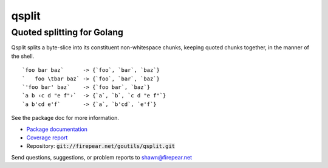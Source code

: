 ***************************
qsplit
***************************
Quoted splitting for Golang
===========================

Qsplit splits a byte-slice into its constituent non-whitespace chunks,
keeping quoted chunks together, in the manner of the shell.

::
   
    `foo bar baz`      -> {`foo`, `bar`, `baz`}
    `   foo \tbar baz` -> {`foo`, `bar`, `baz`}
    `'foo bar' baz`    -> {`foo bar`, `baz`}
    `a b ‹c d "e f"›`  -> {`a`, `b`, `c d "e f"`}
    `a b'cd e'f`       -> {`a`, `b'cd`, `e'f`}

See the package doc for more information.

* `Package documentation <http://firepear.net:6060/pkg/firepear.net/goutils/qsplit/>`_

* `Coverage report <http://firepear.net/goutils/qsplit/coverage.html>`_

* Repository: :code:`git://firepear.net/goutils/qsplit.git`


Send questions, suggestions, or problem reports to shawn@firepear.net

